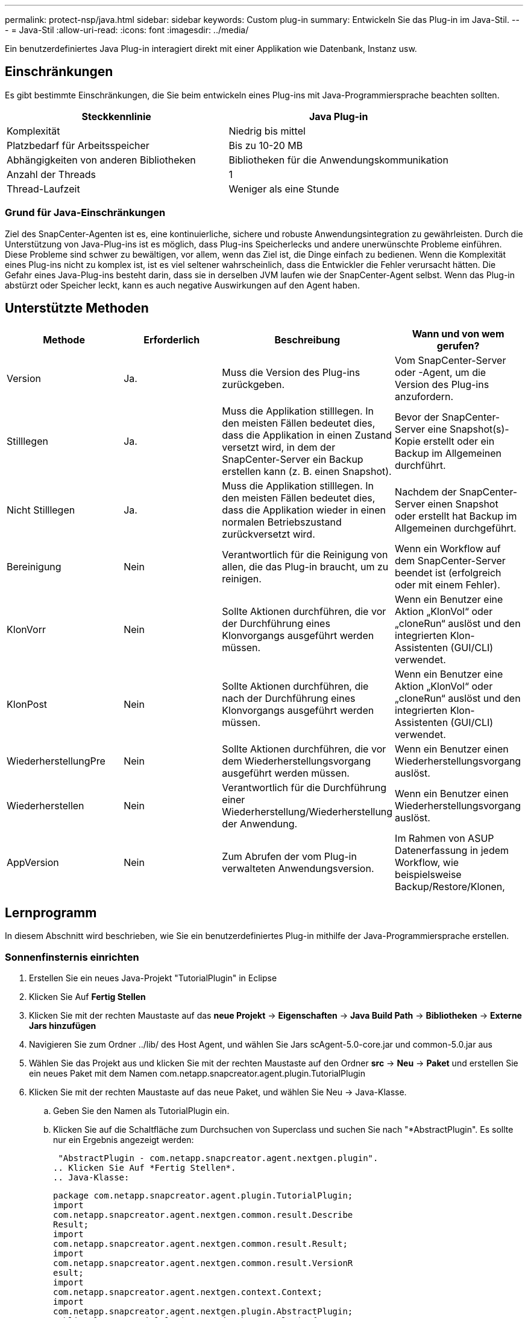 ---
permalink: protect-nsp/java.html 
sidebar: sidebar 
keywords: Custom plug-in 
summary: Entwickeln Sie das Plug-in im Java-Stil. 
---
= Java-Stil
:allow-uri-read: 
:icons: font
:imagesdir: ../media/


[role="lead"]
Ein benutzerdefiniertes Java Plug-in interagiert direkt mit einer Applikation wie Datenbank, Instanz usw.



== Einschränkungen

Es gibt bestimmte Einschränkungen, die Sie beim entwickeln eines Plug-ins mit Java-Programmiersprache beachten sollten.

|===
| Steckkennlinie | Java Plug-in 


 a| 
Komplexität
 a| 
Niedrig bis mittel



 a| 
Platzbedarf für Arbeitsspeicher
 a| 
Bis zu 10-20 MB



 a| 
Abhängigkeiten von anderen Bibliotheken
 a| 
Bibliotheken für die Anwendungskommunikation



 a| 
Anzahl der Threads
 a| 
1



 a| 
Thread-Laufzeit
 a| 
Weniger als eine Stunde

|===


=== Grund für Java-Einschränkungen

Ziel des SnapCenter-Agenten ist es, eine kontinuierliche, sichere und robuste Anwendungsintegration zu gewährleisten. Durch die Unterstützung von Java-Plug-ins ist es möglich, dass Plug-ins Speicherlecks und andere unerwünschte Probleme einführen. Diese Probleme sind schwer zu bewältigen, vor allem, wenn das Ziel ist, die Dinge einfach zu bedienen. Wenn die Komplexität eines Plug-ins nicht zu komplex ist, ist es viel seltener wahrscheinlich, dass die Entwickler die Fehler verursacht hätten. Die Gefahr eines Java-Plug-ins besteht darin, dass sie in derselben JVM laufen wie der SnapCenter-Agent selbst. Wenn das Plug-in abstürzt oder Speicher leckt, kann es auch negative Auswirkungen auf den Agent haben.



== Unterstützte Methoden

|===
| Methode | Erforderlich | Beschreibung | Wann und von wem gerufen? 


 a| 
Version
 a| 
Ja.
 a| 
Muss die Version des Plug-ins zurückgeben.
 a| 
Vom SnapCenter-Server oder -Agent, um die Version des Plug-ins anzufordern.



 a| 
Stilllegen
 a| 
Ja.
 a| 
Muss die Applikation stilllegen. In den meisten Fällen bedeutet dies, dass die Applikation in einen Zustand versetzt wird, in dem der SnapCenter-Server ein Backup erstellen kann (z. B. einen Snapshot).
 a| 
Bevor der SnapCenter-Server eine Snapshot(s)-Kopie erstellt oder ein Backup im Allgemeinen durchführt.



 a| 
Nicht Stilllegen
 a| 
Ja.
 a| 
Muss die Applikation stilllegen. In den meisten Fällen bedeutet dies, dass die Applikation wieder in einen normalen Betriebszustand zurückversetzt wird.
 a| 
Nachdem der SnapCenter-Server einen Snapshot oder erstellt hat
Backup im Allgemeinen durchgeführt.



 a| 
Bereinigung
 a| 
Nein
 a| 
Verantwortlich für die Reinigung von allen, die das Plug-in braucht, um zu reinigen.
 a| 
Wenn ein Workflow auf dem SnapCenter-Server beendet ist (erfolgreich oder mit einem Fehler).



 a| 
KlonVorr
 a| 
Nein
 a| 
Sollte Aktionen durchführen, die vor der Durchführung eines Klonvorgangs ausgeführt werden müssen.
 a| 
Wenn ein Benutzer eine Aktion „KlonVol“ oder „cloneRun“ auslöst und den integrierten Klon-Assistenten (GUI/CLI) verwendet.



 a| 
KlonPost
 a| 
Nein
 a| 
Sollte Aktionen durchführen, die nach der Durchführung eines Klonvorgangs ausgeführt werden müssen.
 a| 
Wenn ein Benutzer eine Aktion „KlonVol“ oder „cloneRun“ auslöst und den integrierten Klon-Assistenten (GUI/CLI) verwendet.



 a| 
WiederherstellungPre
 a| 
Nein
 a| 
Sollte Aktionen durchführen, die vor dem Wiederherstellungsvorgang ausgeführt werden müssen.
 a| 
Wenn ein Benutzer einen Wiederherstellungsvorgang auslöst.



 a| 
Wiederherstellen
 a| 
Nein
 a| 
Verantwortlich für die Durchführung einer Wiederherstellung/Wiederherstellung der Anwendung.
 a| 
Wenn ein Benutzer einen Wiederherstellungsvorgang auslöst.



 a| 
AppVersion
 a| 
Nein
 a| 
Zum Abrufen der vom Plug-in verwalteten Anwendungsversion.
 a| 
Im Rahmen von ASUP Datenerfassung in jedem Workflow, wie beispielsweise Backup/Restore/Klonen,

|===


== Lernprogramm

In diesem Abschnitt wird beschrieben, wie Sie ein benutzerdefiniertes Plug-in mithilfe der Java-Programmiersprache erstellen.



=== Sonnenfinsternis einrichten

. Erstellen Sie ein neues Java-Projekt "TutorialPlugin" in Eclipse
. Klicken Sie Auf *Fertig Stellen*
. Klicken Sie mit der rechten Maustaste auf das *neue Projekt* -> *Eigenschaften* -> *Java Build Path* -> *Bibliotheken* -> *Externe Jars hinzufügen*
. Navigieren Sie zum Ordner ../lib/ des Host Agent, und wählen Sie Jars scAgent-5.0-core.jar und common-5.0.jar aus
. Wählen Sie das Projekt aus und klicken Sie mit der rechten Maustaste auf den Ordner *src* -> *Neu* -> *Paket* und erstellen Sie ein neues Paket mit dem Namen com.netapp.snapcreator.agent.plugin.TutorialPlugin
. Klicken Sie mit der rechten Maustaste auf das neue Paket, und wählen Sie Neu -> Java-Klasse.
+
.. Geben Sie den Namen als TutorialPlugin ein.
.. Klicken Sie auf die Schaltfläche zum Durchsuchen von Superclass und suchen Sie nach "*AbstractPlugin". Es sollte nur ein Ergebnis angezeigt werden:
+
 "AbstractPlugin - com.netapp.snapcreator.agent.nextgen.plugin".
.. Klicken Sie Auf *Fertig Stellen*.
.. Java-Klasse:
+
....
package com.netapp.snapcreator.agent.plugin.TutorialPlugin;
import
com.netapp.snapcreator.agent.nextgen.common.result.Describe
Result;
import
com.netapp.snapcreator.agent.nextgen.common.result.Result;
import
com.netapp.snapcreator.agent.nextgen.common.result.VersionR
esult;
import
com.netapp.snapcreator.agent.nextgen.context.Context;
import
com.netapp.snapcreator.agent.nextgen.plugin.AbstractPlugin;
public class TutorialPlugin extends AbstractPlugin {
  @Override
  public DescribeResult describe(Context context) {
    // TODO Auto-generated method stub
    return null;
  }
  @Override
  public Result quiesce(Context context) {
    // TODO Auto-generated method stub
    return null;
  }
  @Override
  public Result unquiesce(Context context) {
    // TODO Auto-generated method stub
    return null;
  }
  @Override
  public VersionResult version() {
    // TODO Auto-generated method stub
    return null;
  }
}
....






=== Umsetzung der erforderlichen Methoden

Quiesce, unquiesce und Version sind obligatorische Methoden, die jedes benutzerdefinierte Java Plug-in implementieren muss.

Die folgende Versionsmethode gibt die Version des Plug-ins zurück.

....
@Override
public VersionResult version() {
    VersionResult versionResult = VersionResult.builder()
                                            .withMajor(1)
                                            .withMinor(0)
                                            .withPatch(0)
                                            .withBuild(0)
                                            .build();
    return versionResult;
}
....
....
Below is the implementation of quiesce and unquiesce method. These will be interacting with   the application, which is being protected by SnapCenter Server. As this is just a tutorial, the
application part is not explained, and the focus is more on the functionality that SnapCenter   Agent provides the following to the plug-in developers:
....
....
@Override
  public Result quiesce(Context context) {
    final Logger logger = context.getLogger();
    /*
      * TODO: Add application interaction here
    */
....
....
logger.error("Something bad happened.");
logger.info("Successfully handled application");
....
....
    Result result = Result.builder()
                    .withExitCode(0)
                    .withMessages(logger.getMessages())
                    .build();
    return result;
}
....
Die Methode wird in einem Kontextobjekt übergeben. Dazu gehören mehrere Helfer, zum Beispiel ein Logger und ein Context Store, sowie die Informationen über den aktuellen Vorgang (Workflow-ID, Job-ID). Wir können den Logger erhalten, indem wir den endgültigen Logger Logger = context.getLogger(); anrufen. Das Logger-Objekt bietet ähnliche Methoden, die von anderen Protokollierungs-Frameworks bekannt sind, z. B. Logback. Im Ergebnisobjekt können Sie auch den Exit-Code angeben. In diesem Beispiel wird Null zurückgegeben, da kein Problem aufgetreten ist. Andere Exit-Codes können verschiedenen Fehlerszenarien zugeordnet werden.



=== Ergebnisobjekt wird verwendet

Das Ergebnisobjekt enthält die folgenden Parameter:

|===
| Parameter | Standard | Beschreibung 


 a| 
Konfigurations
 a| 
Leere Konfiguration
 a| 
Mit diesem Parameter können Konfigurationsparameter zurück an den Server gesendet werden. Es kann Parameter sein, die das Plug-in aktualisieren möchte. Ob diese Änderung sich tatsächlich in der Konfiguration auf dem SnapCenter-Server wiederfindet, hängt vom PARAMETER APP_CONF_PERSISTENZ=Y oder N in der Konfiguration ab.



 a| 
Code-Code
 a| 
0
 a| 
Zeigt den Status des Vorgangs an. Ein „0“ bedeutet, dass der Vorgang erfolgreich ausgeführt wurde. Andere Werte weisen auf Fehler oder Warnungen hin.



 a| 
Stdout
 a| 
Leere Liste
 a| 
Damit können stdout-Nachrichten an den SnapCenter-Server zurückgesendet werden.



 a| 
Stderr
 a| 
Leere Liste
 a| 
Damit können stderr-Nachrichten an den SnapCenter-Server zurückgesendet werden.



 a| 
Nachrichten
 a| 
Leere Liste
 a| 
Diese Liste enthält alle Meldungen, die ein Plug-in zum Server zurückkehren möchte. Der SnapCenter-Server zeigt diese Meldungen in der CLI oder GUI an.

|===
Der SnapCenter Agent stellt Builders zur Verfügung (https://en.wikipedia.org/wiki/Builder_pattern["Baumuster"]) Für alle seine Ergebnistypen. Daher ist es sehr einfach, sie zu verwenden:

....
Result result = Result.builder()
                    .withExitCode(0)
                    .withStdout(stdout)
                    .withStderr(stderr)
                    .withConfig(config)
                    .withMessages(logger.getMessages())
                    .build()
....
Setzen Sie beispielsweise den Exit-Code auf 0, legen Sie Listen für stdout und stderr fest, legen Sie die Konfigurationsparameter fest und fügen Sie die Protokollmeldungen an, die an den Server zurückgesendet werden. Wenn Sie nicht alle Parameter benötigen, senden Sie nur die erforderlichen Parameter. Da jeder Parameter einen Standardwert hat, ist das Ergebnis unberührt, wenn Sie .withExitCode(0) aus dem unten stehenden Code entfernen:

....
Result result = Result.builder()
                      .withExitCode(0)
                      .withMessages(logger.getMessages())
                      .build();
....


=== VersionResult

Der VersionResult informiert den SnapCenter-Server über die Plug-in-Version. Da es auch vom Ergebnis erbt, enthält es die Parameter config, exitCode, stdout, stderr und Nachrichten.

|===
| Parameter | Standard | Beschreibung 


 a| 
Major
 a| 
0
 a| 
Hauptversionsfeld des Plug-ins.



 a| 
Gering
 a| 
0
 a| 
Kleines Versionsfeld des Plug-ins.



 a| 
Patch
 a| 
0
 a| 
Feld für die Patch-Version des Plug-ins.



 a| 
Entwickeln
 a| 
0
 a| 
Build-Versionsfeld des Plug-ins.

|===
Beispiel:

....
VersionResult result = VersionResult.builder()
                                  .withMajor(1)
                                  .withMinor(0)
                                  .withPatch(0)
                                  .withBuild(0)
                                  .build();
....


=== Verwenden des Kontextobjekts

Das Kontextobjekt bietet folgende Methoden:

|===
| Kontextsethode | Zweck 


 a| 
String getWorkflowId();
 a| 
Gibt die Workflow-id zurück, die vom SnapCenter-Server für den aktuellen Workflow verwendet wird.



 a| 
Config getconfig();
 a| 
Gibt die Konfiguration zurück, die vom SnapCenter-Server an den Agenten gesendet wird.

|===


=== Workflow-ID

Die Workflow-ID ist die id, die der SnapCenter-Server verwendet, um auf einen bestimmten laufenden Workflow zu verweisen.



=== Konfigurations

Dieses Objekt enthält (die meisten) Parameter, die ein Benutzer in der Konfiguration auf dem SnapCenter-Server festlegen kann. Aus Sicherheitsgründen können jedoch einige dieser Parameter auf Server-Seite gefiltert werden. Nachfolgend ein Beispiel für den Zugriff auf die Konfiguration und den Abruf eines Parameters:

....
final Config config = context.getConfig();
String myParameter =
config.getParameter("PLUGIN_MANDATORY_PARAMETER");
....
""// myParameter" enthält jetzt den Parameter, der aus der Konfiguration auf dem SnapCenter-Server gelesen wird Wenn ein Parameterkschlüssel nicht vorhanden ist, wird ein leerer String (") zurückgegeben.



=== Das Plug-in wird exportiert

Sie müssen das Plug-in exportieren, um es auf dem SnapCenter-Host zu installieren.

Führen Sie in Eclipse die folgenden Aufgaben aus:

. Klicken Sie mit der rechten Maustaste auf das Basispaket des Plug-ins (in unserem Beispiel com.netapp.snapcreator.agent.plugin.TutorialPlugin).
. Wählen Sie *Export* -> *Java* -> *Jar-Datei*
. Klicken Sie Auf *Weiter*.
. Geben Sie im folgenden Fenster den Ziel-JAR-Dateipfad an: tutorial_plugin.jar die Basisklasse des Plug-ins heißt TutorialPlugin.class, das Plug-in muss einem Ordner mit dem gleichen Namen hinzugefügt werden.


Wenn Ihr Plug-in von zusätzlichen Bibliotheken abhängt, können Sie den folgenden Ordner erstellen: Lib/

Sie können JAR-Dateien hinzufügen, von denen das Plug-in abhängig ist (z. B. ein Datenbanktreiber). Wenn SnapCenter das Plug-in lädt, ordnet es automatisch alle JAR-Dateien in diesem Ordner zu und fügt sie dem Klassenpfad hinzu.
